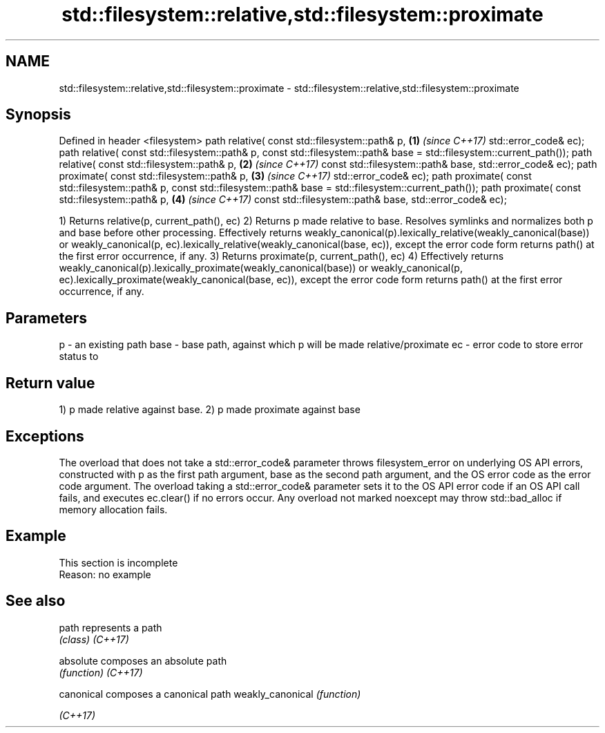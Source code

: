 .TH std::filesystem::relative,std::filesystem::proximate 3 "2020.03.24" "http://cppreference.com" "C++ Standard Libary"
.SH NAME
std::filesystem::relative,std::filesystem::proximate \- std::filesystem::relative,std::filesystem::proximate

.SH Synopsis

Defined in header <filesystem>
path relative( const std::filesystem::path& p,                        \fB(1)\fP \fI(since C++17)\fP
std::error_code& ec);
path relative( const std::filesystem::path& p,
const std::filesystem::path& base = std::filesystem::current_path());
path relative( const std::filesystem::path& p,                        \fB(2)\fP \fI(since C++17)\fP
const std::filesystem::path& base,
std::error_code& ec);
path proximate( const std::filesystem::path& p,                       \fB(3)\fP \fI(since C++17)\fP
std::error_code& ec);
path proximate( const std::filesystem::path& p,
const std::filesystem::path& base = std::filesystem::current_path());
path proximate( const std::filesystem::path& p,                       \fB(4)\fP \fI(since C++17)\fP
const std::filesystem::path& base,
std::error_code& ec);

1) Returns relative(p, current_path(), ec)
2) Returns p made relative to base. Resolves symlinks and normalizes both p and base before other processing. Effectively returns weakly_canonical(p).lexically_relative(weakly_canonical(base)) or weakly_canonical(p, ec).lexically_relative(weakly_canonical(base, ec)), except the error code form returns path() at the first error occurrence, if any.
3) Returns proximate(p, current_path(), ec)
4) Effectively returns weakly_canonical(p).lexically_proximate(weakly_canonical(base)) or weakly_canonical(p, ec).lexically_proximate(weakly_canonical(base, ec)), except the error code form returns path() at the first error occurrence, if any.

.SH Parameters


p    - an existing path
base - base path, against which p will be made relative/proximate
ec   - error code to store error status to


.SH Return value

1) p made relative against base.
2) p made proximate against base

.SH Exceptions

The overload that does not take a std::error_code& parameter throws filesystem_error on underlying OS API errors, constructed with p as the first path argument, base as the second path argument, and the OS error code as the error code argument. The overload taking a std::error_code& parameter sets it to the OS API error code if an OS API call fails, and executes ec.clear() if no errors occur. Any overload not marked noexcept may throw std::bad_alloc if memory allocation fails.

.SH Example


 This section is incomplete
 Reason: no example


.SH See also



path             represents a path
                 \fI(class)\fP
\fI(C++17)\fP

absolute         composes an absolute path
                 \fI(function)\fP
\fI(C++17)\fP

canonical        composes a canonical path
weakly_canonical \fI(function)\fP

\fI(C++17)\fP




